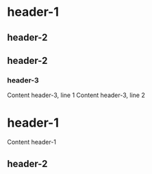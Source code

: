 * header-1
** header-2
** header-2
*** header-3
    Content header-3, line 1
    Content header-3, line 2
* header-1
Content header-1
** header-2
